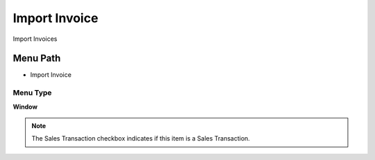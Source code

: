 
.. _functional-guide/menu/menu-import-invoice:

==============
Import Invoice
==============

Import Invoices

Menu Path
=========


* Import Invoice

Menu Type
---------
\ **Window**\ 

.. note::
    The Sales Transaction checkbox indicates if this item is a Sales Transaction.


.. seealso::
    :ref:`functional-guide/window/window-import-invoice`
